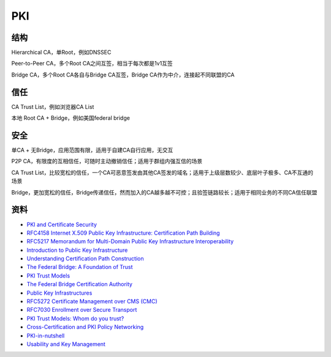 PKI
########


结构
==========================================================

Hierarchical CA，单Root，例如DNSSEC

Peer-to-Peer CA，多个Root CA之间互签，相当于每次都是1v1互签

Bridge CA，多个Root CA各自与Bridge CA互签，Bridge CA作为中介，连接起不同联盟的CA

信任
==========================================================

CA Trust List，例如浏览器CA List

本地 Root CA + Bridge，例如美国federal bridge

安全
==========================================================

单CA + 无Bridge，应用范围有限，适用于自建CA自行应用，无交互

P2P CA，有限度的互相信任，可随时主动撤销信任；适用于群组内强互信的场景

CA Trust List，比较宽松的信任，一个CA可恶意签发由其他CA签发的域名；适用于上级层数较少、底层叶子极多、CA不互通的场景

Bridge，更加宽松的信任，Bridge传递信任，然而加入的CA越多越不可控；且验签链路较长；适用于相同业务的不同CA信任联盟

资料
==========================================================

- `PKI and Certificate Security <https://coinsrs.no/wp-content/uploads/2018/05/finse2018-presentation-gruschka-nils.pdf>`_
- `RFC4158 Internet X.509 Public Key Infrastructure: Certification Path Building <https://tools.ietf.org/html/rfc4158>`_
- `RFC5217 Memorandum for Multi-Domain Public Key Infrastructure Interoperability <https://tools.ietf.org/html/rfc5217>`_
- `Introduction to Public Key Infrastructure <https://ncvhs.hhs.gov/wp-content/uploads/2014/05/050113p3.pdf>`_
- `Understanding Certification Path Construction <http://www.oasis-pki.org/pdfs/Understanding_Path_construction-DS2.pdf>`_
- `The Federal Bridge: A Foundation of Trust <https://www.entrust.com/wp-content/uploads/2013/05/federal_bridge.pdf>`_
- `PKI Trust Models <https://pdfs.semanticscholar.org/6ec1/d42d93b734548555110f2e0afa321533b8ba.pdf>`_
- `The Federal Bridge Certification Authority <http://www.oasis-pki.org/members_only/meetings/nov2002/d1-p5-dod-usa.pdf>`_
- `Public Key Infrastructures <http://www.hit.bme.hu/~buttyan/courses/BMEVIHIM219/2014/slides-pki-tech.pdf>`_
- `RFC5272 Certificate Management over CMS (CMC) <https://tools.ietf.org/html/rfc5272>`_
- `RFC7030 Enrollment over Secure Transport <https://tools.ietf.org/html/rfc7030>`_
- `PKI Trust Models: Whom do you trust? <https://www.sans.org/reading-room/whitepapers/vpns/pki-trust-models-trust-36112>`_
- `Cross-Certification and PKI Policy Networking <https://www.netrust.net/docs/whitepapers/cross_certification.pdf>`_
- `PKI-in-nutshell <https://swedbank.ee/download/gateway/PKI-in-nutshell.pdf>`_
- `Usability and Key Management <https://csrc.nist.gov/CSRC/media/Presentations/Usability-and-Key-Management/images-media/Usability_and_Key_Mgmt.pdf>`_
